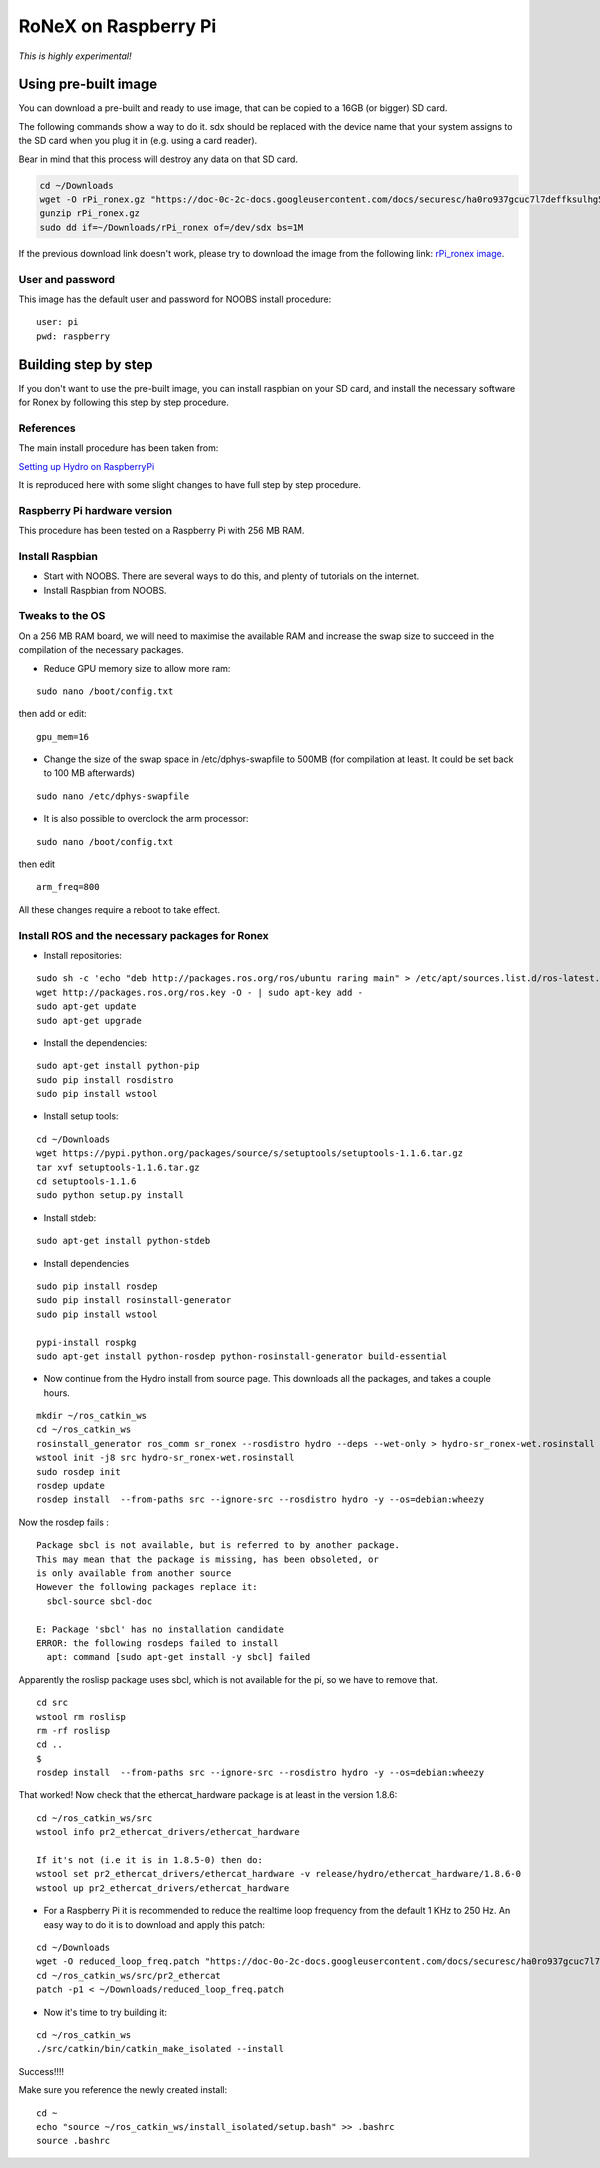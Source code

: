 RoNeX on Raspberry Pi
=====================

*This is highly experimental!*

Using pre-built image
---------------------

You can download a pre-built and ready to use image, that can be copied
to a 16GB (or bigger) SD card.

The following commands show a way to do it. sdx should be replaced with
the device name that your system assigns to the SD card when you plug it
in (e.g. using a card reader).

Bear in mind that this process will destroy any data on that SD card.

.. code-block:: bash

    cd ~/Downloads
    wget -O rPi_ronex.gz "https://doc-0c-2c-docs.googleusercontent.com/docs/securesc/ha0ro937gcuc7l7deffksulhg5h7mbp1/33asrpi69rh5a2hgqp8j7qdqjc4tv1ne/1389708000000/00764167951976606724/*/0B7wJhvk4Ba2NSWdTWkVfY05sQjg?h=16653014193614665626&e=download"
    gunzip rPi_ronex.gz
    sudo dd if=~/Downloads/rPi_ronex of=/dev/sdx bs=1M

If the previous download link doesn't work, please try to download the
image from the following link: `rPi\_ronex
image <https://drive.google.com/file/d/0B7wJhvk4Ba2NSWdTWkVfY05sQjg/edit?usp=sharing>`__.

User and password
~~~~~~~~~~~~~~~~~

This image has the default user and password for NOOBS install
procedure:

::

    user: pi
    pwd: raspberry

Building step by step
---------------------

If you don't want to use the pre-built image, you can install raspbian
on your SD card, and install the necessary software for Ronex by
following this step by step procedure.

References
~~~~~~~~~~

The main install procedure has been taken from:

`Setting up Hydro on
RaspberryPi <http://wiki.ros.org/ROSberryPi/Setting%20up%20Hydro%20on%20RaspberryPi>`__

It is reproduced here with some slight changes to have full step by step
procedure.

Raspberry Pi hardware version
~~~~~~~~~~~~~~~~~~~~~~~~~~~~~

This procedure has been tested on a Raspberry Pi with 256 MB RAM.

Install Raspbian
~~~~~~~~~~~~~~~~

-  Start with NOOBS. There are several ways to do this, and plenty of
   tutorials on the internet.
-  Install Raspbian from NOOBS.

Tweaks to the OS
~~~~~~~~~~~~~~~~

On a 256 MB RAM board, we will need to maximise the available RAM and
increase the swap size to succeed in the compilation of the necessary
packages.

-  Reduce GPU memory size to allow more ram:

::

    sudo nano /boot/config.txt

then add or edit:

::

    gpu_mem=16

-  Change the size of the swap space in /etc/dphys-swapfile to 500MB
   (for compilation at least. It could be set back to 100 MB afterwards)

::

    sudo nano /etc/dphys-swapfile

-  It is also possible to overclock the arm processor:

::

    sudo nano /boot/config.txt

then edit

::

    arm_freq=800

All these changes require a reboot to take effect.

Install ROS and the necessary packages for Ronex
~~~~~~~~~~~~~~~~~~~~~~~~~~~~~~~~~~~~~~~~~~~~~~~~

-  Install repositories:

::

    sudo sh -c 'echo "deb http://packages.ros.org/ros/ubuntu raring main" > /etc/apt/sources.list.d/ros-latest.list'
    wget http://packages.ros.org/ros.key -O - | sudo apt-key add -
    sudo apt-get update
    sudo apt-get upgrade

-  Install the dependencies:

::

    sudo apt-get install python-pip
    sudo pip install rosdistro
    sudo pip install wstool

-  Install setup tools:

::

    cd ~/Downloads
    wget https://pypi.python.org/packages/source/s/setuptools/setuptools-1.1.6.tar.gz
    tar xvf setuptools-1.1.6.tar.gz
    cd setuptools-1.1.6
    sudo python setup.py install

-  Install stdeb:

::

    sudo apt-get install python-stdeb

-  Install dependencies

::

    sudo pip install rosdep
    sudo pip install rosinstall-generator
    sudo pip install wstool

    pypi-install rospkg
    sudo apt-get install python-rosdep python-rosinstall-generator build-essential

-  Now continue from the Hydro install from source page. This downloads
   all the packages, and takes a couple hours.

::

    mkdir ~/ros_catkin_ws
    cd ~/ros_catkin_ws
    rosinstall_generator ros_comm sr_ronex --rosdistro hydro --deps --wet-only > hydro-sr_ronex-wet.rosinstall
    wstool init -j8 src hydro-sr_ronex-wet.rosinstall
    sudo rosdep init
    rosdep update
    rosdep install  --from-paths src --ignore-src --rosdistro hydro -y --os=debian:wheezy

Now the rosdep fails :

::

    Package sbcl is not available, but is referred to by another package.
    This may mean that the package is missing, has been obsoleted, or
    is only available from another source
    However the following packages replace it:
      sbcl-source sbcl-doc

    E: Package 'sbcl' has no installation candidate
    ERROR: the following rosdeps failed to install
      apt: command [sudo apt-get install -y sbcl] failed

Apparently the roslisp package uses sbcl, which is not available for the
pi, so we have to remove that.

::

    cd src
    wstool rm roslisp
    rm -rf roslisp
    cd ..
    $
    rosdep install  --from-paths src --ignore-src --rosdistro hydro -y --os=debian:wheezy

That worked! Now check that the ethercat\_hardware package is at least
in the version 1.8.6:

::

    cd ~/ros_catkin_ws/src
    wstool info pr2_ethercat_drivers/ethercat_hardware

    If it's not (i.e it is in 1.8.5-0) then do:
    wstool set pr2_ethercat_drivers/ethercat_hardware -v release/hydro/ethercat_hardware/1.8.6-0
    wstool up pr2_ethercat_drivers/ethercat_hardware

-  For a Raspberry Pi it is recommended to reduce the realtime loop
   frequency from the default 1 KHz to 250 Hz. An easy way to do it is
   to download and apply this patch:

::

    cd ~/Downloads
    wget -O reduced_loop_freq.patch "https://doc-0o-2c-docs.googleusercontent.com/docs/securesc/ha0ro937gcuc7l7deffksulhg5h7mbp1/9lnv6nmdd4evkvbbkf1ltgt35dhackgh/1389636000000/00764167951976606724/*/0B7wJhvk4Ba2NLVhJSGw3ZUF5M0E?h=16653014193614665626&e=download"
    cd ~/ros_catkin_ws/src/pr2_ethercat
    patch -p1 < ~/Downloads/reduced_loop_freq.patch

-  Now it's time to try building it:

::

    cd ~/ros_catkin_ws
    ./src/catkin/bin/catkin_make_isolated --install

Success!!!!

Make sure you reference the newly created install:

::

    cd ~
    echo "source ~/ros_catkin_ws/install_isolated/setup.bash" >> .bashrc
    source .bashrc
